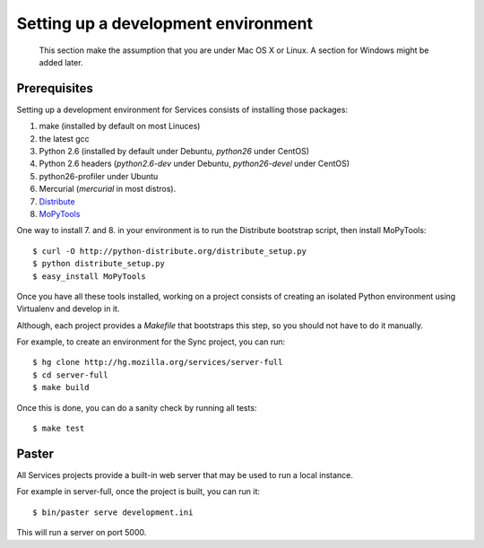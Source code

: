 ====================================
Setting up a development environment
====================================

    This section make the assumption that you are under Mac OS X or Linux.
    A section for Windows might be added later.

Prerequisites
-------------

Setting up a development environment for Services consists of installing
those packages:

1. make (installed by default on most Linuces)
2. the latest gcc
3. Python 2.6 (installed by default under Debuntu, *python26* under CentOS)
4. Python 2.6 headers (*python2.6-dev* under Debuntu, 
   *python26-devel* under CentOS)
5. python26-profiler under Ubuntu
6. Mercurial (*mercurial* in most distros).
7. `Distribute <http://pypi.python.org/pypi/distribute>`_
8. `MoPyTools <http://pypi.python.org/pypi/MoPyTools>`_

One way to install 7. and 8. in your environment is to run the Distribute 
bootstrap script, then install MoPyTools::

    $ curl -O http://python-distribute.org/distribute_setup.py
    $ python distribute_setup.py
    $ easy_install MoPyTools

.. note:

   These steps require Admin privileges since they install files
   in the global Python distribution.

Once you have all these tools installed, working on a project consists
of creating an isolated Python environment using Virtualenv and
develop in it.

Although, each project provides a *Makefile* that bootstraps this step,
so you should not have to do it manually.

For example, to create an environment for the Sync project, you can 
run::

    $ hg clone http://hg.mozilla.org/services/server-full
    $ cd server-full
    $ make build

Once this is done, you can do a sanity check by running all tests::

    $ make test


Paster
------

All Services projects provide a built-in web server that may be used to 
run a local instance. 

For example in server-full, once the project is built, you can run it::

    $ bin/paster serve development.ini

This will run a server on port 5000.

